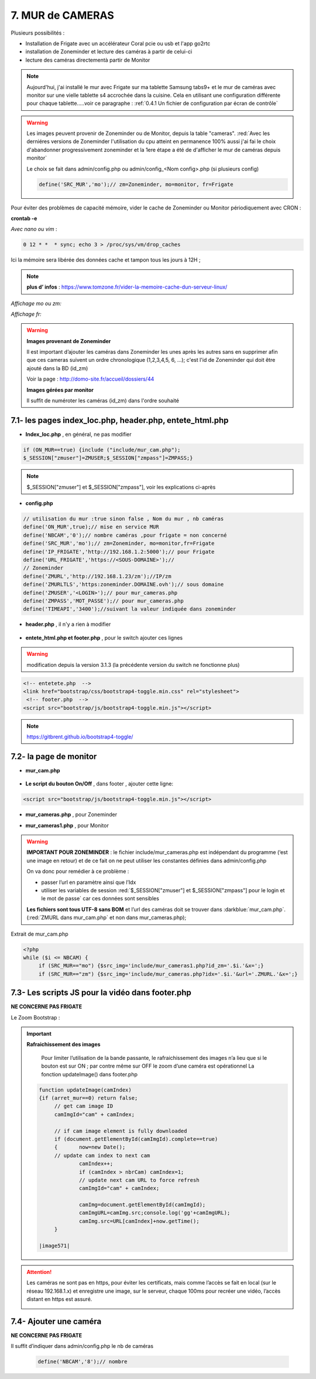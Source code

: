 7. MUR de CAMERAS
-----------------
Plusieurs possibilités :

- Installation de Frigate avec un accélérateur Coral pcie ou usb et l'app go2rtc

- installation de Zoneminder et lecture des caméras à partir de celui-ci

- lecture des caméras directementà partir de Monitor

.. note::

    Aujourd'hui, j'ai installé le mur avec Frigate sur ma tablette Samsung tabs9+ et le mur de caméras avec monitor sur une vielle tablette s4 accrochée dans la cuisine. Cela en utilisant une configuration différente pour chaque tablette.....voir ce paragraphe : :ref:`0.4.1 Un fichier de configuration par écran de contrôle`

.. warning::

   Les images peuvent provenir de Zoneminder ou de Monitor, depuis la table "cameras". :red:`Avec les derniéres versions de Zoneminder l'utilisation du cpu atteint en permanence 100% aussi j'ai fai le choix d'abandonner progressivement zoneminder et la 1ere étape a été de d'afficher le mur de caméras depuis monitor`

   Le choix se fait dans admin/config.php ou admin/config_<Nom config>.php (si plusieurs config)

   .. code-block::

      define('SRC_MUR','mo');// zm=Zoneminder, mo=monitor, fr=Frigate

Pour éviter des problèmes de capacité mémoire, vider le cache de Zoneminder ou Monitor périodiquement avec CRON : 

**crontab -e** |image555|

*Avec nano ou vim* :

.. code-block:: 

   0 12 * *  * sync; echo 3 > /proc/sys/vm/drop_caches

|image556|

Ici la mémoire sera libérée des données cache et tampon tous les jours à 12H ; 

.. note:: **plus d’ infos** : https://www.tomzone.fr/vider-la-memoire-cache-dun-serveur-linux/

*Affichage mo ou zm:*

|image557|

*Affichage fr:*

|image1618|

.. warning:: 

   **Images provenant de Zoneminder**

   Il est important d’ajouter les caméras dans Zoneminder les unes après les autres sans en supprimer afin que ces cameras suivent un ordre chronologique (1,2,3,4,5, 6, ...); c'est l'id de Zoneminder qui doit être ajouté  dans la BD (id_zm)
   
   Voir la page : http://domo-site.fr/accueil/dossiers/44

   |image558|

   **Images gérées par monitor**

   Il suffit de numéroter les caméras (id_zm) dans l'ordre souhaité  

7.1- les pages index_loc.php, header.php, entete_html.php
^^^^^^^^^^^^^^^^^^^^^^^^^^^^^^^^^^^^^^^^^^^^^^^^^^^^^^^^^

- **Index_loc.php** , en général, ne pas modifier 

.. code-block:: 

   if (ON_MUR==true) {include ("include/mur_cam.php");
   $_SESSION["zmuser"]=ZMUSER;$_SESSION["zmpass"]=ZMPASS;}

.. note:: 

   $_SESSION["zmuser"] et $_SESSION["zmpass"], voir les explications ci-après

- **config.php**

.. code-block:: 

   // utilisation du mur :true sinon false , Nom du mur , nb caméras
   define('ON_MUR',true);// mise en service MUR
   define('NBCAM','0');// nombre caméras ,pour frigate = non concerné
   define('SRC_MUR','mo');// zm=Zoneminder, mo=monitor,fr=Frigate
   define('IP_FRIGATE','http://192.168.1.2:5000');// pour Frigate
   define('URL_FRIGATE','https://<SOUS-DOMAINE>');// 
   // Zoneminder
   define('ZMURL','http://192.168.1.23/zm');//IP/zm
   define('ZMURLTLS','https:zoneminder.DOMAINE.ovh');// sous domaine
   define('ZMUSER','<LOGIN>');// pour mur_cameras.php
   define('ZMPASS','MOT_PASSE');// pour mur_cameras.php
   define('TIMEAPI','3400');//suivant la valeur indiquée dans zoneminder

- **header.php** , il n'y a rien à modifier

 |image561|

- **entete_html.php et footer.php** , pour le switch ajouter ces lignes 

.. warning:: modification depuis la version 3.1.3 (la précédente version du switch ne fonctionne plus)

.. code-block:: 

   <!-- entetete.php  -->
   <link href="bootstrap/css/bootstrap4-toggle.min.css" rel="stylesheet">
    <!-- footer.php  -->
   <script src="bootstrap/js/bootstrap4-toggle.min.js"></script>

.. note:: 

   https://gitbrent.github.io/bootstrap4-toggle/

7.2- la page de monitor 
^^^^^^^^^^^^^^^^^^^^^^^^^^^^^^^^^^^^^

- **mur_cam.php**

 |image1387|

- **Le script du bouton On/Off** , dans footer , ajouter cette ligne:

.. code-block:: 

   <script src="bootstrap/js/bootstrap4-toggle.min.js"></script>

|image565|

- **mur_cameras.php** , pour Zoneminder

|image566|

- **mur_cameras1.php** , pour Monitor

|image1388|

.. warning::

   **IMPORTANT POUR ZONEMINDER** : le fichier include/mur_cameras.php est indépendant du programme (‘est une image en retour) et de ce fait on ne peut utiliser les constantes définies dans admin/config.php
   
   On va donc pour remédier à ce problème :

   -	passer l’url en paramètre ainsi que l’Idx

   -	utiliser les variables de session :red:`$_SESSION["zmuser"] et $_SESSION["zmpass"] pour le login et le mot de passe` car ces données sont sensibles 

   **Les fichiers sont tous UTF-8 sans BOM** et l’url des caméras doit se trouver dans :darkblue:`mur_cam.php`. (:red:`ZMURL dans mur_cam.php` et non dans mur_cameras.php); 

Extrait de mur_cam.php

.. code-block:: 

   <?php
   while ($i <= NBCAM) {
	if (SRC_MUR=="mo") {$src_img='include/mur_cameras1.php?id_zm='.$i.'&x=';}
	if (SRC_MUR=="zm") {$src_img='include/mur_cameras.php?idx='.$i.'&url='.ZMURL.'&x=';}				

|image1389|

7.3- Les scripts JS pour la vidéo dans footer.php 
^^^^^^^^^^^^^^^^^^^^^^^^^^^^^^^^^^^^^^^^^^^^^^^^^
**NE CONCERNE PAS FRIGATE**

Le Zoom Bootstrap :

|image569|


.. important:: **Rafraichissement des images** 

   Pour limiter l’utilisation de la bande passante, le rafraichissement des images n’a lieu que si le bouton est sur ON ; par contre même sur OFF le zoom d’une caméra est opérationnel
   La fonction updateImage() dans footer.php

  .. code-block:: 
 
   function updateImage(camIndex)
   {if (arret_mur==0) return false;
	// get cam image ID
	camImgId="cam" + camIndex;
	
	// if cam image element is fully downloaded
	if (document.getElementById(camImgId).complete==true) 
	{	now=new Date();
	// update cam index to next cam
		camIndex++;
		if (camIndex > nbrCam) camIndex=1;
		// update next cam URL to force refresh
		camImgId="cam" + camIndex;
	 
		camImg=document.getElementById(camImgId);
		camImgURL=camImg.src;console.log('gg'+camImgURL);
		camImg.src=URL[camIndex]+now.getTime();
	}

   |image571|

.. ATTENTION:: Les caméras ne sont pas en https, pour éviter les certificats, mais comme l’accès se fait en local (sur le réseau 192.168.1.x) et enregistre une image, sur le serveur, chaque 100ms pour recréer une 
   vidéo, l’accès distant en https est assuré.

   |image572|

7.4- Ajouter une caméra
^^^^^^^^^^^^^^^^^^^^^^^
**NE CONCERNE PAS FRIGATE**

Il suffit d’indiquer dans admin/config.php le nb de caméras

 .. code-block:: 

   define('NBCAM','8');// nombre 



.. |image555| image:: ../media/image555.webp
   :width: 332px
.. |image556| image:: ../media/image556.webp
   :width: 700px
.. |image557| image:: ../media/image557.webp
   :width: 536px
.. |image558| image:: ../media/image558.webp
   :width: 601px
.. |image561| image:: ../media/image561.webp
   :width: 570px
.. |image565| image:: ../media/image565.webp
   :width: 581px
.. |image566| image:: ../media/image566.webp
   :width: 700px
.. |image569| image:: ../media/image569.webp
   :width: 602px
.. |image571| image:: ../media/image571.webp
   :width: 538px
.. |image572| image:: ../media/image572.webp
   :width: 566px
.. |image1387| image:: ../img/image1387.webp
   :width: 700px
.. |image1388| image:: ../img/image1388.webp
   :width: 600px
.. |image1389| image:: ../img/image1389.webp
   :width: 700px
.. |image1618| image:: ../img/image1618.webp
   :width: 537px
